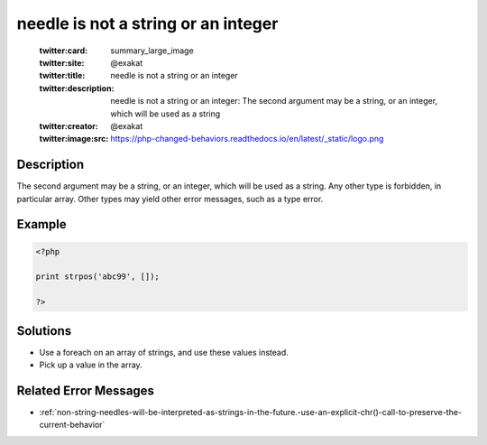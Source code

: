 .. _needle-is-not-a-string-or-an-integer:

needle is not a string or an integer
------------------------------------
 
	.. meta::
		:description:
			needle is not a string or an integer: The second argument may be a string, or an integer, which will be used as a string.

	    :og:image: https://php-changed-behaviors.readthedocs.io/en/latest/_static/logo.png
		:og:type: article
		:og:title: needle is not a string or an integer
		:og:description: The second argument may be a string, or an integer, which will be used as a string
		:og:url: https://php-errors.readthedocs.io/en/latest/messages/needle-is-not-a-string-or-an-integer.html
	    :og:locale: en

	:twitter:card: summary_large_image
	:twitter:site: @exakat
	:twitter:title: needle is not a string or an integer
	:twitter:description: needle is not a string or an integer: The second argument may be a string, or an integer, which will be used as a string
	:twitter:creator: @exakat
	:twitter:image:src: https://php-changed-behaviors.readthedocs.io/en/latest/_static/logo.png
Description
___________
 
The second argument may be a string, or an integer, which will be used as a string. Any other type is forbidden, in particular array. Other types may yield other error messages, such as a type error.

Example
_______

.. code-block:: php

   <?php
   
   print strpos('abc99', []);
   
   ?>

Solutions
_________

+ Use a foreach on an array of strings, and use these values instead.
+ Pick up a value in the array.

Related Error Messages
______________________

+ :ref:`non-string-needles-will-be-interpreted-as-strings-in-the-future.-use-an-explicit-chr()-call-to-preserve-the-current-behavior`
